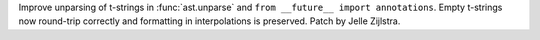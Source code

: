 Improve unparsing of t-strings in :func:`ast.unparse` and ``from __future__
import annotations``. Empty t-strings now round-trip correctly and
formatting in interpolations is preserved.
Patch by Jelle Zijlstra.
